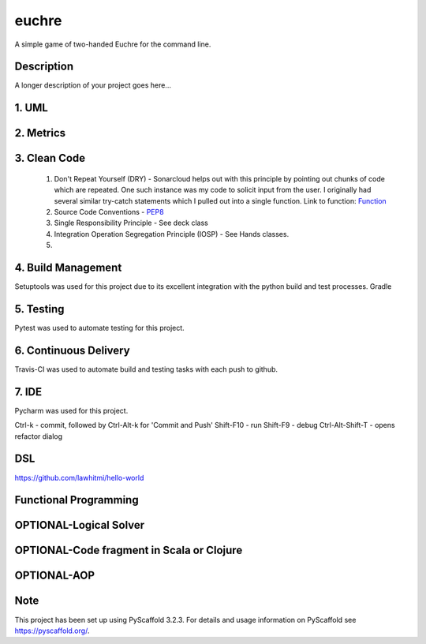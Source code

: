======
euchre
======


A simple game of two-handed Euchre for the command line.


Description
===========

A longer description of your project goes here...

1. UML
===========


2. Metrics
===========
.. image:: https://sonarcloud.io/api/project_badges/measure?project=lawhitmi_euchre&metric=alert_status
.. image:: https://sonarcloud.io/api/project_badges/measure?project=lawhitmi_euchre&metric=sqale_index
.. image:: https://sonarcloud.io/api/project_badges/measure?project=lawhitmi_euchre&metric=code_smells

3. Clean Code
===========

 #. Don't Repeat Yourself (DRY) - Sonarcloud helps out with this principle by pointing out chunks of code which are
    repeated.  One such instance was my code to solicit input from the user.  I originally had several similar try-catch
    statements which I pulled out into a single function.
    Link to function: `Function <https://github.com/lawhitmi/euchre/blob/a9721b79ddac1d64d1000cb292d8ba878371a76a/src/euchre/hands.py#L1>`__

 #. Source Code Conventions - `PEP8 <https://www.python.org/dev/peps/pep-0008/>`__

 #. Single Responsibility Principle - See deck class

 #. Integration Operation Segregation Principle (IOSP) - See Hands classes.

 #.


4. Build Management
===========

Setuptools was used for this project due to its excellent integration with the python build and test processes.
Gradle

5. Testing
===========

Pytest was used to automate testing for this project.

6. Continuous Delivery
===========
Travis-CI was used to automate build and testing tasks with each push to github.

.. image:: https://travis-ci.org/lawhitmi/euchre.svg?branch=master


7. IDE
===========

Pycharm was used for this project.

Ctrl-k - commit, followed by Ctrl-Alt-k for 'Commit and Push'
Shift-F10 - run
Shift-F9 - debug
Ctrl-Alt-Shift-T - opens refactor dialog

DSL
===========
https://github.com/lawhitmi/hello-world

Functional Programming
===========

OPTIONAL-Logical Solver
===========

OPTIONAL-Code fragment in Scala or Clojure
===========

OPTIONAL-AOP
===========




Note
====

This project has been set up using PyScaffold 3.2.3. For details and usage
information on PyScaffold see https://pyscaffold.org/.
